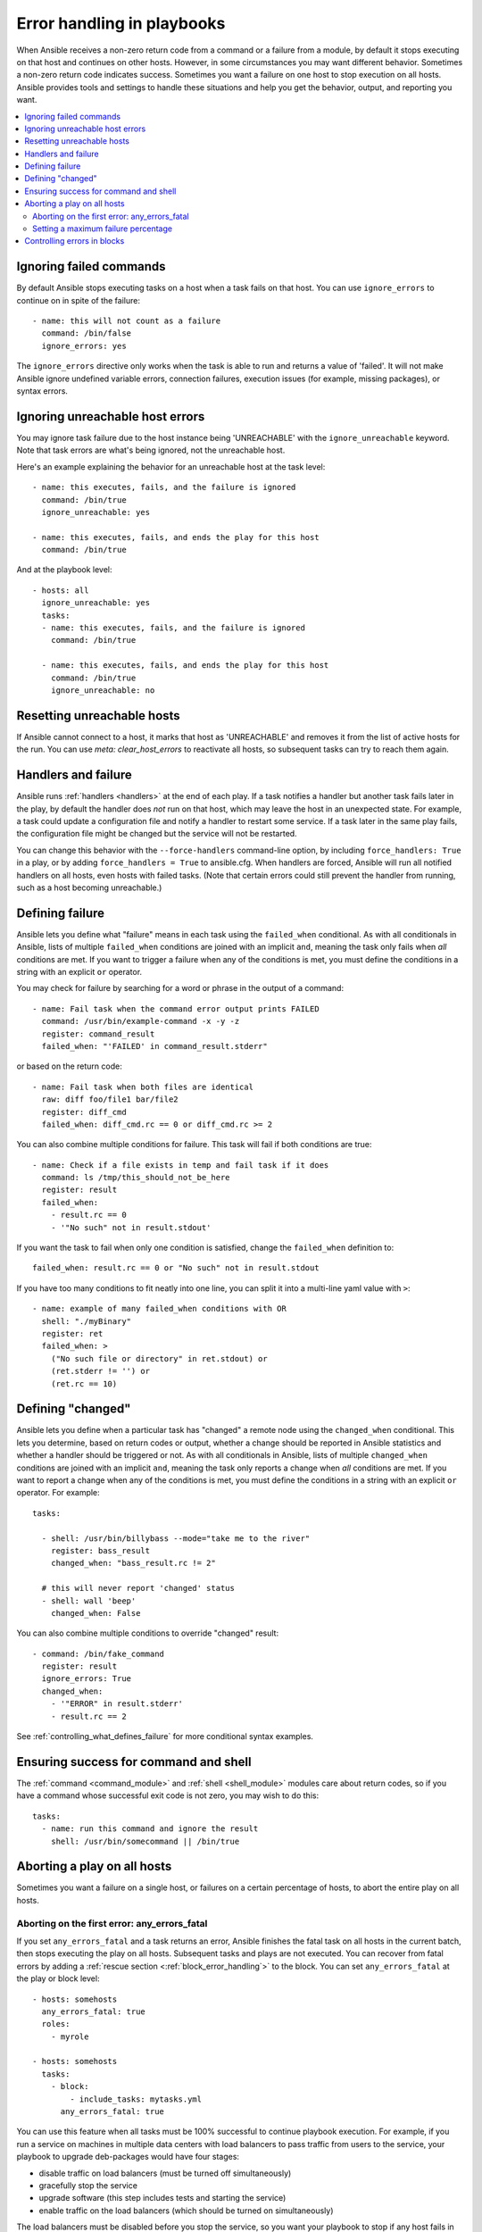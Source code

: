 .. _playbooks_error_handling:

***************************
Error handling in playbooks
***************************

When Ansible receives a non-zero return code from a command or a failure from a module, by default it stops executing on that host and continues on other hosts. However, in some circumstances you may want different behavior. Sometimes a non-zero return code indicates success. Sometimes you want a failure on one host to stop execution on all hosts. Ansible provides tools and settings to handle these situations and help you get the behavior, output, and reporting you want.

.. contents::
   :local:

.. _ignoring_failed_commands:

Ignoring failed commands
========================

By default Ansible stops executing tasks on a host when a task fails on that host. You can use ``ignore_errors`` to continue on in spite of the failure::

    - name: this will not count as a failure
      command: /bin/false
      ignore_errors: yes

The ``ignore_errors`` directive only works when the task is able to run and returns a value of 'failed'. It will not make Ansible ignore undefined variable errors, connection failures, execution issues (for example, missing packages), or syntax errors.

Ignoring unreachable host errors
================================

.. versionadded:: 2.7

You may ignore task failure due to the host instance being 'UNREACHABLE' with the ``ignore_unreachable`` keyword.
Note that task errors are what's being ignored, not the unreachable host.

Here's an example explaining the behavior for an unreachable host at the task level::

    - name: this executes, fails, and the failure is ignored
      command: /bin/true
      ignore_unreachable: yes

    - name: this executes, fails, and ends the play for this host
      command: /bin/true

And at the playbook level::

    - hosts: all
      ignore_unreachable: yes
      tasks:
      - name: this executes, fails, and the failure is ignored
        command: /bin/true

      - name: this executes, fails, and ends the play for this host
        command: /bin/true
        ignore_unreachable: no

.. _resetting_unreachable:

Resetting unreachable hosts
===========================

If Ansible cannot connect to a host, it marks that host as 'UNREACHABLE' and removes it from the list of active hosts for the run. You can use `meta: clear_host_errors` to reactivate all hosts, so subsequent tasks can try to reach them again.


.. _handlers_and_failure:

Handlers and failure
====================

Ansible runs :ref:`handlers <handlers>` at the end of each play. If a task notifies a handler but
another task fails later in the play, by default the handler does *not* run on that host,
which may leave the host in an unexpected state. For example, a task could update
a configuration file and notify a handler to restart some service. If a
task later in the same play fails, the configuration file might be changed but
the service will not be restarted.

You can change this behavior with the ``--force-handlers`` command-line option,
by including ``force_handlers: True`` in a play, or by adding ``force_handlers = True``
to ansible.cfg. When handlers are forced, Ansible will run all notified handlers on
all hosts, even hosts with failed tasks. (Note that certain errors could still prevent
the handler from running, such as a host becoming unreachable.)

.. _controlling_what_defines_failure:

Defining failure
================

Ansible lets you define what "failure" means in each task using the ``failed_when`` conditional. As with all conditionals in Ansible, lists of multiple ``failed_when`` conditions are joined with an implicit ``and``, meaning the task only fails when *all* conditions are met. If you want to trigger a failure when any of the conditions is met, you must define the conditions in a string with an explicit ``or`` operator.

You may check for failure by searching for a word or phrase in the output of a command::

    - name: Fail task when the command error output prints FAILED
      command: /usr/bin/example-command -x -y -z
      register: command_result
      failed_when: "'FAILED' in command_result.stderr"

or based on the return code::

    - name: Fail task when both files are identical
      raw: diff foo/file1 bar/file2
      register: diff_cmd
      failed_when: diff_cmd.rc == 0 or diff_cmd.rc >= 2

You can also combine multiple conditions for failure. This task will fail if both conditions are true::

    - name: Check if a file exists in temp and fail task if it does
      command: ls /tmp/this_should_not_be_here
      register: result
      failed_when:
        - result.rc == 0
        - '"No such" not in result.stdout'

If you want the task to fail when only one condition is satisfied, change the ``failed_when`` definition to::

      failed_when: result.rc == 0 or "No such" not in result.stdout

If you have too many conditions to fit neatly into one line, you can split it into a multi-line yaml value with ``>``::

    - name: example of many failed_when conditions with OR
      shell: "./myBinary"
      register: ret
      failed_when: >
        ("No such file or directory" in ret.stdout) or
        (ret.stderr != '') or
        (ret.rc == 10)

.. _override_the_changed_result:

Defining "changed"
==================

Ansible lets you define when a particular task has "changed" a remote node using the ``changed_when`` conditional. This lets you determine, based on return codes or output, whether a change should be reported in Ansible statistics and whether a handler should be triggered or not. As with all conditionals in Ansible, lists of multiple ``changed_when`` conditions are joined with an implicit ``and``, meaning the task only reports a change when *all* conditions are met. If you want to report a change when any of the conditions is met, you must define the conditions in a string with an explicit ``or`` operator. For example::

    tasks:

      - shell: /usr/bin/billybass --mode="take me to the river"
        register: bass_result
        changed_when: "bass_result.rc != 2"

      # this will never report 'changed' status
      - shell: wall 'beep'
        changed_when: False

You can also combine multiple conditions to override "changed" result::

    - command: /bin/fake_command
      register: result
      ignore_errors: True
      changed_when:
        - '"ERROR" in result.stderr'
        - result.rc == 2

See :ref:`controlling_what_defines_failure` for more conditional syntax examples.

Ensuring success for command and shell
======================================

The :ref:`command <command_module>` and :ref:`shell <shell_module>` modules care about return codes, so if you have a command whose successful exit code is not zero, you may wish to do this::

    tasks:
      - name: run this command and ignore the result
        shell: /usr/bin/somecommand || /bin/true


Aborting a play on all hosts
============================

Sometimes you want a failure on a single host, or failures on a certain percentage of hosts, to abort the entire play on all hosts.

Aborting on the first error: any_errors_fatal
---------------------------------------------

If you set ``any_errors_fatal`` and a task returns an error, Ansible finishes the fatal task on all hosts in the current batch, then stops executing the play on all hosts. Subsequent tasks and plays are not executed. You can recover from fatal errors by adding a :ref:`rescue section <:ref:`block_error_handling`>` to the block. You can set ``any_errors_fatal`` at the play or block level::

     - hosts: somehosts
       any_errors_fatal: true
       roles:
         - myrole

     - hosts: somehosts
       tasks:
         - block:
             - include_tasks: mytasks.yml
           any_errors_fatal: true

You can use this feature when all tasks must be 100% successful to continue playbook execution. For example, if you run a service on machines in multiple data centers with load balancers to pass traffic from users to the service, your playbook to upgrade deb-packages would have four stages:

- disable traffic on load balancers (must be turned off simultaneously)
- gracefully stop the service
- upgrade software (this step includes tests and starting the service)
- enable traffic on the load balancers (which should be turned on simultaneously)

The load balancers must be disabled before you stop the service, so you want your playbook to stop if any host fails in the first stage. For datacenter "A", the playbook can be written this way::

    ---
    - hosts: load_balancers_dc_a
      any_errors_fatal: True

      tasks:
        - name: 'shutting down datacenter [ A ]'
          command: /usr/bin/disable-dc

    - hosts: frontends_dc_a

      tasks:
        - name: 'stopping service'
          command: /usr/bin/stop-software
        - name: 'updating software'
          command: /usr/bin/upgrade-software

    - hosts: load_balancers_dc_a

      tasks:
        - name: 'Starting datacenter [ A ]'
          command: /usr/bin/enable-dc

In this example Ansible starts the software upgrade on the front ends only if all of the load balancers are successfully disabled. For finer-grained control, you can use ``max_fail_percentage`` to abort the run after a given percentage of hosts has failed.

.. _maximum_failure_percentage:

Setting a maximum failure percentage
------------------------------------

By default, Ansible will continue executing actions as long as there are hosts that have not yet failed. In some situations, such as when executing a rolling update, you may want to abort the play when a certain threshold of failures has been reached. To achieve this, you can set a maximum failure percentage on a play as follows::

    ---
    - hosts: webservers
      max_fail_percentage: 30
      serial: 10

In the above example, if more than 3 of the 10 servers in the first (or any) group of servers failed, the rest of the play would be aborted.

.. note::

     The percentage set must be exceeded, not equaled. For example, if serial were set to 4 and you wanted the task to abort the play when 2 of the systems failed, set the max_fail_percentage at 49 rather than 50.

Controlling errors in blocks
============================

You can also use blocks to define responses to task errors. This approach is similar to exception handling in many programming languages. See :ref:`block_error_handling` for details and examples.

.. seealso::

   :ref:`playbooks_intro`
       An introduction to playbooks
   :ref:`playbooks_best_practices`
       Best practices in playbooks
   :ref:`playbooks_conditionals`
       Conditional statements in playbooks
   :ref:`playbooks_variables`
       All about variables
   `User Mailing List <https://groups.google.com/group/ansible-devel>`_
       Have a question?  Stop by the google group!
   `irc.freenode.net <http://irc.freenode.net>`_
       #ansible IRC chat channel
